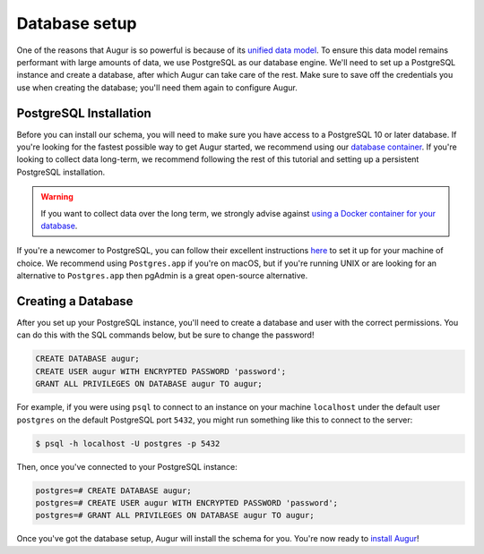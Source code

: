 Database setup
===============

One of the reasons that Augur is so powerful is because of its `unified data model <../schema/data-model.html>`_.
To ensure this data model remains performant with large amounts of data, we use PostgreSQL as our database engine. 
We'll need to set up a PostgreSQL instance and create a database, after which Augur can take care of the rest.
Make sure to save off the credentials you use when creating the database; you'll need them again to configure Augur.

PostgreSQL Installation
~~~~~~~~~~~~~~~~~~~~~~~~

Before you can install our schema, you will need to make sure you have access to a PostgreSQL 10 or later database. If you're looking for the fastest possible way to get Augur started, we recommend using our `database container <../docker/docker.html>`_. If you're looking to collect data long-term, we recommend following the rest of this tutorial and setting up a persistent PostgreSQL installation.

.. warning::

    If you want to collect data over the long term, we strongly advise against `using a Docker container for your database <https://vsupalov.com/database-in-docker/>`_.

If you're a newcomer to PostgreSQL, you can follow their excellent instructions `here <https://www.postgresql.org/docs/12/tutorial-install.html>`_ to set it up for your machine of choice. We recommend using ``Postgres.app`` if you're on macOS, but if you're running UNIX or are looking for an alternative to ``Postgres.app`` then pgAdmin is a great open-source alternative.

Creating a Database
~~~~~~~~~~~~~~~~~~~~~

After you set up your PostgreSQL instance, you'll need to create a database and user with the correct permissions. You can do this with the SQL commands below, but be sure to change the password!

.. code-block:: postgresql 
    
    CREATE DATABASE augur;
    CREATE USER augur WITH ENCRYPTED PASSWORD 'password';
    GRANT ALL PRIVILEGES ON DATABASE augur TO augur;

For example, if you were using ``psql`` to connect to an instance on your machine ``localhost`` under the default user ``postgres`` on the default PostgreSQL port ``5432``, you might run something like this to connect to the server:

.. code-block:: bash

    $ psql -h localhost -U postgres -p 5432

Then, once you've connected to your PostgreSQL instance\:

.. code-block:: postgresql

    postgres=# CREATE DATABASE augur;
    postgres=# CREATE USER augur WITH ENCRYPTED PASSWORD 'password';
    postgres=# GRANT ALL PRIVILEGES ON DATABASE augur TO augur;


Once you've got the database setup, Augur will install the schema for you. You're now ready to `install Augur <installation.html>`_!
